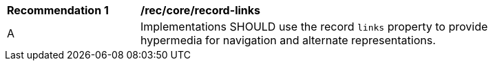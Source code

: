 [[rec_record_links]]
[width="90%",cols="2,6a"]
|===
^|*Recommendation {counter:rec-id}* |*/rec/core/record-links*
^|A |Implementations SHOULD use the record `links` property to provide hypermedia for navigation and alternate representations.
|===
